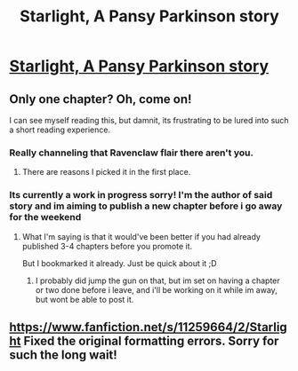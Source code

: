 #+TITLE: Starlight, A Pansy Parkinson story

* [[https://www.fanfiction.net/s/11259664/1/Starlight][Starlight, A Pansy Parkinson story]]
:PROPERTIES:
:Author: SkitzMcSkitz
:Score: 8
:DateUnix: 1432083028.0
:DateShort: 2015-May-20
:FlairText: Promotion
:END:

** Only one chapter? Oh, come on!

I can see myself reading this, but damnit, its frustrating to be lured into such a short reading experience.
:PROPERTIES:
:Author: UndeadBBQ
:Score: 8
:DateUnix: 1432112839.0
:DateShort: 2015-May-20
:END:

*** Really channeling that Ravenclaw flair there aren't you.
:PROPERTIES:
:Author: Ruljinn
:Score: 3
:DateUnix: 1432128693.0
:DateShort: 2015-May-20
:END:

**** There are reasons I picked it in the first place.
:PROPERTIES:
:Author: UndeadBBQ
:Score: 3
:DateUnix: 1432130014.0
:DateShort: 2015-May-20
:END:


*** Its currently a work in progress sorry! I'm the author of said story and im aiming to publish a new chapter before i go away for the weekend
:PROPERTIES:
:Author: SkitzMcSkitz
:Score: 2
:DateUnix: 1432136432.0
:DateShort: 2015-May-20
:END:

**** What I'm saying is that it would've been better if you had already published 3-4 chapters before you promote it.

But I bookmarked it already. Just be quick about it ;D
:PROPERTIES:
:Author: UndeadBBQ
:Score: 3
:DateUnix: 1432137602.0
:DateShort: 2015-May-20
:END:

***** I probably did jump the gun on that, but im set on having a chapter or two done before i leave, and i'll be working on it while im away, but wont be able to post it.
:PROPERTIES:
:Author: SkitzMcSkitz
:Score: 2
:DateUnix: 1432139151.0
:DateShort: 2015-May-20
:END:


** [[https://www.fanfiction.net/s/11259664/2/Starlight]] Fixed the original formatting errors. Sorry for such the long wait!
:PROPERTIES:
:Author: SkitzMcSkitz
:Score: 1
:DateUnix: 1432578808.0
:DateShort: 2015-May-25
:END:
